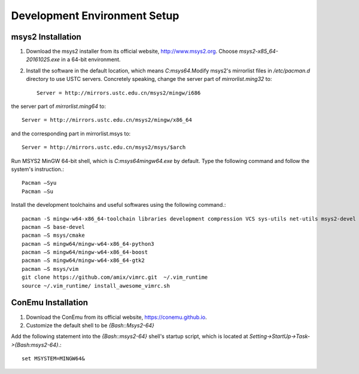 =================================
Development Environment Setup
=================================

msys2 Installation
--------------------

1. Download the msys2 installer from its official website, http://www.msys2.org. Choose `msys2-x85_64-20161025.exe` in a 64-bit environment.

2. Install the software in the default location, which means `C:\msys64`.Modify msys2's mirrorlist files in `/etc/pacman.d` directory to use USTC servers. Concretely speaking, change the server part of `mirrorlist.ming32` to::
	
	Server = http://mirrors.ustc.edu.cn/msys2/mingw/i686
	
the server part of `mirrorlist.ming64` to::

	Server = http://mirrors.ustc.edu.cn/msys2/mingw/x86_64
	
and the corresponding part in mirrorlist.msys to::

	Server = http://mirrors.ustc.edu.cn/msys2/msys/$arch  
	
Run MSYS2 MinGW 64-bit shell, which is `C:\msys64\mingw64.exe` by default. Type the following command and follow the system's instruction.::

	Pacman –Syu
	Pacman –Su

Install the development toolchains and useful softwares using the following command.::

     pacman -S mingw-w64-x86_64-toolchain libraries development compression VCS sys-utils net-utils msys2-devel
     pacman –S base-devel
     pacman –S msys/cmake
     pacman –S mingw64/mingw-w64-x86_64-python3
     pacman –S mingw64/mingw-w64-x86_64-boost
     pacman –S mingw64/mingw-w64-x86_64-gtk2
     pacman –S msys/vim
     git clone https://github.com/amix/vimrc.git  ~/.vim_runtime
     source ~/.vim_runtime/ install_awesome_vimrc.sh


ConEmu Installation
-------------------------

1. Download the ConEmu from its official website, https://conemu.github.io.

2. Customize the default shell to be `{Bash::Msys2-64}`

Add the following statement into the `{Bash::msys2-64}` shell's startup script, which is located at  `Setting->StartUp->Task->{Bash:msys2-64}`.::

	set MSYSTEM=MINGW64&
